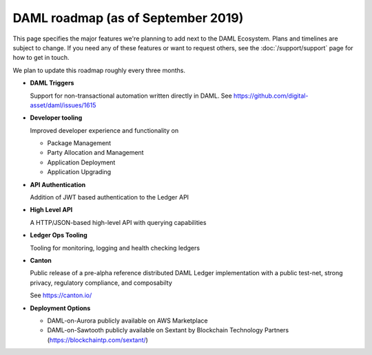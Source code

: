 .. Copyright (c) 2019 The DAML Authors. All rights reserved.
.. SPDX-License-Identifier: Apache-2.0

DAML roadmap (as of September 2019)
===================================

This page specifies the major features we're planning to add next to the DAML Ecosystem. Plans and timelines are subject to change. If you need any of these features or want to request others, see the :doc:`/support/support` page for how to get in touch.

We plan to update this roadmap roughly every three months.

- **DAML Triggers**

  Support for non-transactional automation written directly in DAML. See https://github.com/digital-asset/daml/issues/1615

- **Developer tooling**

  Improved developer experience and functionality on

  - Package Management
  - Party Allocation and Management
  - Application Deployment
  - Application Upgrading

- **API Authentication**

  Addition of JWT based authentication to the Ledger API

- **High Level API**

  A HTTP/JSON-based high-level API with querying capabilities

- **Ledger Ops Tooling**

  Tooling for monitoring, logging and health checking ledgers

- **Canton**

  Public release of a pre-alpha reference distributed DAML Ledger implementation with a public test-net, strong privacy, regulatory compliance, and composabilty

  See https://canton.io/

- **Deployment Options**

  - DAML-on-Aurora publicly available on AWS Marketplace
  - DAML-on-Sawtooth publicly available on Sextant by Blockchain Technology Partners (https://blockchaintp.com/sextant/)
